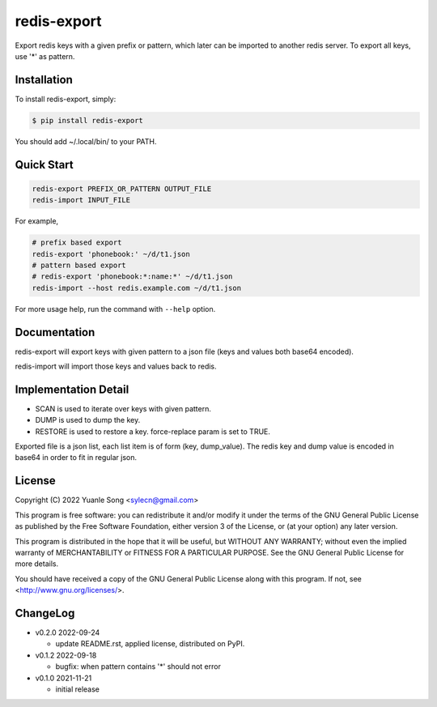 redis-export
============================

Export redis keys with a given prefix or pattern, which later can be imported
to another redis server. To export all keys, use '*' as pattern.

Installation
------------

To install redis-export, simply:

.. code-block:: bash

   $ pip install redis-export

You should add ~/.local/bin/ to your PATH.

Quick Start
-----------

.. code-block:: bash

   redis-export PREFIX_OR_PATTERN OUTPUT_FILE
   redis-import INPUT_FILE

For example,

.. code-block:: bash

   # prefix based export
   redis-export 'phonebook:' ~/d/t1.json
   # pattern based export
   # redis-export 'phonebook:*:name:*' ~/d/t1.json
   redis-import --host redis.example.com ~/d/t1.json

For more usage help, run the command with ``--help`` option.

Documentation
-------------

redis-export will export keys with given pattern to a json file (keys and
values both base64 encoded).

redis-import will import those keys and values back to redis.

Implementation Detail
-------------------------

- SCAN is used to iterate over keys with given pattern.
- DUMP is used to dump the key.
- RESTORE is used to restore a key. force-replace param is set to TRUE.

Exported file is a json list, each list item is of form (key, dump_value).
The redis key and dump value is encoded in base64 in order to fit in regular
json.

License
----------

Copyright (C) 2022 Yuanle Song <sylecn@gmail.com>

This program is free software: you can redistribute it and/or modify
it under the terms of the GNU General Public License as published by
the Free Software Foundation, either version 3 of the License, or
(at your option) any later version.

This program is distributed in the hope that it will be useful,
but WITHOUT ANY WARRANTY; without even the implied warranty of
MERCHANTABILITY or FITNESS FOR A PARTICULAR PURPOSE.  See the
GNU General Public License for more details.

You should have received a copy of the GNU General Public License
along with this program.  If not, see <http://www.gnu.org/licenses/>.

ChangeLog
---------

* v0.2.0 2022-09-24

  - update README.rst, applied license, distributed on PyPI.

* v0.1.2 2022-09-18

  - bugfix: when pattern contains '*' should not error

* v0.1.0 2021-11-21

  - initial release
